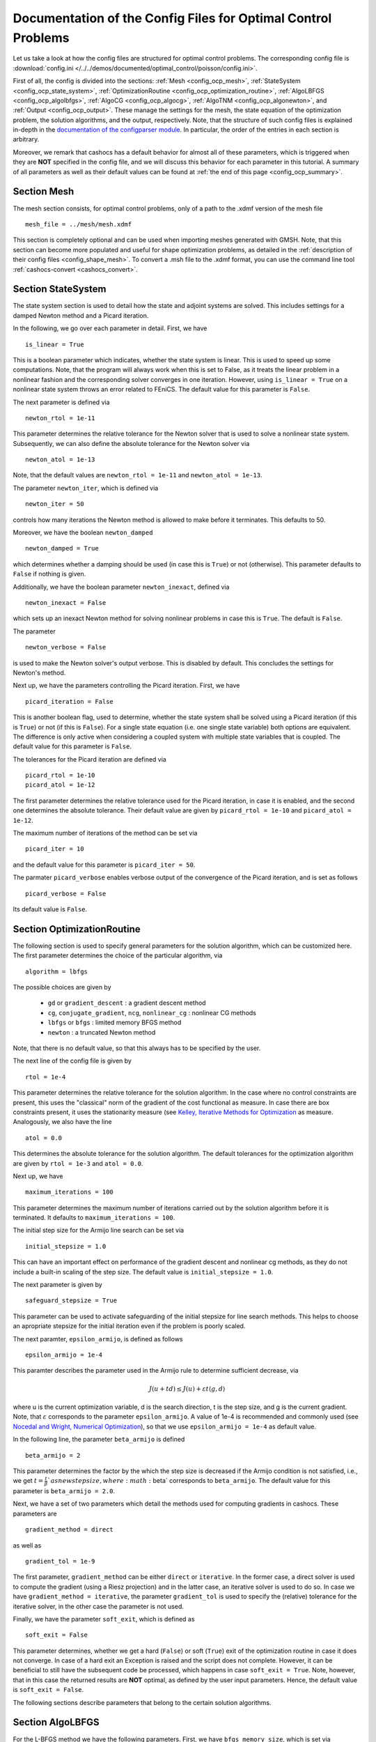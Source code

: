 .. _config_optimal_control:

Documentation of the Config Files for Optimal Control Problems
==============================================================


Let us take a look at how the config files are structured for optimal control
problems.
The corresponding config file is :download:`config.ini
</../../demos/documented/optimal_control/poisson/config.ini>`.

First of all, the config is divided into the sections: :ref:`Mesh
<config_ocp_mesh>`, :ref:`StateSystem <config_ocp_state_system>`,
:ref:`OptimizationRoutine <config_ocp_optimization_routine>`, :ref:`AlgoLBFGS
<config_ocp_algolbfgs>`, :ref:`AlgoCG <config_ocp_algocg>`, :ref:`AlgoTNM
<config_ocp_algonewton>`, and :ref:`Output <config_ocp_output>`.
These manage the settings for the mesh, the state equation of the optimization
problem, the solution algorithms, and the output, respectively. Note, that the
structure of such config files is explained in-depth in the `documentation of the
configparser module <https://docs.python.org/3/library/configparser.html>`_.
In particular, the order of the entries in each section is arbitrary.

Moreover, we remark that cashocs has a default behavior for almost all of these
parameters, which is triggered when they are **NOT** specified in the config file,
and we will discuss this behavior for each parameter in this tutorial.
A summary of all parameters as well as their default values
can be found at :ref:`the end of this page <config_ocp_summary>`.



.. _config_ocp_mesh:

Section Mesh
------------
The mesh section consists, for optimal control problems, only of a path to the
.xdmf version of the mesh file ::

    mesh_file = ../mesh/mesh.xdmf

This section is completely optional and can be used when importing meshes generated
with GMSH. Note, that this section can become more populated and useful
for shape optimization problems, as detailed in the
:ref:`description of their config files <config_shape_mesh>`. To convert a .msh
file to the .xdmf format, you can use the command line tool :ref:`cashocs-convert <cashocs_convert>`.



.. _config_ocp_state_system:

Section StateSystem
---------------------
The state system section is used to detail how the state and adjoint systems are
solved. This includes settings for a damped Newton method and a Picard iteration.

In the following, we go over each parameter in detail. First, we have ::

    is_linear = True

This is a boolean parameter which indicates, whether the state system
is linear. This is used to speed up some computations. Note, that the program
will always work when this is set to False, as it treats the linear problem in a
nonlinear fashion and the corresponding solver converges in one iteration. However, using
``is_linear = True``
on a nonlinear state system throws an error related to FEniCS. The default value
for this parameter is ``False``.

The next parameter is defined via ::

    newton_rtol = 1e-11

This parameter determines the relative tolerance for the Newton solver that is
used to solve a nonlinear state system. Subsequently, we can also define the
absolute tolerance for the Newton solver via ::

    newton_atol = 1e-13

Note, that the default values are ``newton_rtol = 1e-11`` and ``newton_atol = 1e-13``.

The parameter ``newton_iter``, which is defined via ::

    newton_iter = 50

controls how many iterations the Newton method is allowed to make before it
terminates. This defaults to 50.

Moreover, we have the boolean ``newton_damped`` ::

    newton_damped = True

which determines whether a damping should be used (in case this is ``True``) or not
(otherwise). This parameter defaults to ``False`` if nothing is given.

Additionally, we have the boolean parameter ``newton_inexact``, defined via ::

    newton_inexact = False

which sets up an inexact Newton method for solving nonlinear problems in case this is ``True``. The default is ``False``.

The parameter ::

    newton_verbose = False

is used to make the Newton solver's output verbose. This is disabled by default.
This concludes the settings for Newton's method.


Next up, we have the parameters controlling the Picard iteration. First, we have ::

    picard_iteration = False

This is another boolean flag, used to determine, whether the state system
shall be solved using a Picard iteration (if this is ``True``) or not
(if this is ``False``). For a single state equation (i.e. one single state
variable) both options are equivalent. The difference is only active when
considering a coupled system with multiple state variables that is coupled. The
default value for this parameter is ``False``.

The tolerances for the Picard iteration are defined via ::

    picard_rtol = 1e-10
    picard_atol = 1e-12

The first parameter determines the relative tolerance used for the Picard
iteration, in case it is enabled, and the second one determines the absolute
tolerance. Their default value are given by ``picard_rtol = 1e-10`` and
``picard_atol = 1e-12``.

The maximum number of iterations of the method can be set via ::

    picard_iter = 10

and the default value for this parameter is ``picard_iter = 50``.

The parmater ``picard_verbose`` enables verbose output of the convergence of the
Picard iteration, and is set as follows ::

    picard_verbose = False

Its default value is ``False``.




.. _config_ocp_optimization_routine:

Section OptimizationRoutine
---------------------------

The following section is used to specify general parameters for the solution
algorithm, which can be customized here. The first parameter determines the
choice of the particular algorithm, via ::

    algorithm = lbfgs

The possible choices are given by

  - ``gd`` or ``gradient_descent`` : a gradient descent method

  - ``cg``, ``conjugate_gradient``, ``ncg``, ``nonlinear_cg`` : nonlinear CG methods

  - ``lbfgs`` or ``bfgs`` : limited memory BFGS method

  - ``newton`` : a truncated Newton method

Note, that there is no default value, so that this always has to be specified by
the user.

The next line of the config file is given by ::

    rtol = 1e-4

This parameter determines the relative tolerance for the solution algorithm.
In the case where no control constraints are present, this uses the "classical"
norm of the gradient of the cost functional as measure. In case there are box
constraints present, it uses the stationarity measure (see `Kelley, Iterative Methods
for Optimization <https://doi.org/10.1137/1.9781611970920>`_ as measure.
Analogously, we also have the line ::

    atol = 0.0

This determines the absolute tolerance for the solution algorithm. The default
tolerances for the optimization algorithm are given by ``rtol = 1e-3`` and
``atol = 0.0``.

Next up, we have ::

    maximum_iterations = 100

This parameter determines the maximum number of iterations carried out by the
solution algorithm before it is terminated. It defaults to
``maximum_iterations = 100``.

The initial step size for the Armijo line search can be set via ::

    initial_stepsize = 1.0

This can have an important effect on performance of the gradient descent and nonlinear
cg methods, as they do not include a built-in scaling of the step size. The default
value is ``initial_stepsize = 1.0``.

The next parameter is given by ::

    safeguard_stepsize = True
    
This parameter can be used to activate safeguarding of the initial stepsize for line search methods. This helps
to choose an apropriate stepsize for the initial iteration even if the problem is poorly scaled. 

The next paramter, ``epsilon_armijo``, is defined as follows ::

    epsilon_armijo = 1e-4

This paramter describes the parameter used in the Armijo rule to determine
sufficient decrease, via

.. math:: J(u + td) \leq J(u) + \varepsilon t \left\langle g, d \right\rangle

where u is the current optimization variable, d is the search direction, t is the
step size, and g is the current gradient. Note, that :math:`\varepsilon`
corresponds to the parameter ``epsilon_armijo``.
A value of 1e-4 is recommended and commonly used (see `Nocedal and Wright,
Numerical Optimization <https://doi.org/10.1007/978-0-387-40065-5>`_), so that
we use ``epsilon_armijo = 1e-4`` as default value.

In the following line, the parameter ``beta_armijo`` is defined ::

    beta_armijo = 2

This parameter determines the factor by the which the step size is decreased
if the Armijo condition is not satisfied, i.e., we get :math:`t = \frac{t}{\beta}`as new
step size, where :math:`\beta` corresponds to ``beta_armijo``. The default value
for this parameter is ``beta_armijo = 2.0``.

Next, we have a set of two parameters which detail the methods used for computing gradients in cashocs.
These parameters are ::

    gradient_method = direct
    
as well as ::

    gradient_tol = 1e-9

The first parameter, ``gradient_method`` can be either ``direct`` or ``iterative``. In the former case, a
direct solver is used to compute the gradient (using a Riesz projection) and in the latter case, an
iterative solver is used to do so. In case we have ``gradient_method = iterative``, the parameter 
``gradient_tol`` is used to specify the (relative) tolerance for the iterative solver, in the other case 
the parameter is not used.

Finally, we have the parameter ``soft_exit``, which is defined as ::

    soft_exit = False

This parameter determines, whether we get a hard (``False``) or soft (``True``) exit
of the optimization routine in case it does not converge. In case of a hard exit
an Exception is raised and the script does not complete. However, it can be beneficial
to still have the subsequent code be processed, which happens in case ``soft_exit = True``.
Note, however, that in this case the returned results are **NOT** optimal,
as defined by the user input parameters. Hence, the default value is ``soft_exit = False``.


The following sections describe parameters that belong to the certain solution
algorithms.


.. _config_ocp_algolbfgs:

Section AlgoLBFGS
-----------------


For the L-BFGS method we have the following parameters. First, we have
``bfgs_memory_size``, which is set via ::

    bfgs_memory_size = 2

and determines the size of the memory of the L-BFGS method. E.g., the command
above specifies that information of the previous two iterations shall be used.
The case ``bfgs_memory_size = 0`` yields the classical gradient descent method,
whereas ``bfgs_memory_size > maximum_iterations`` gives rise to the classical
BFGS method with unlimited memory. The default behavior is ``bfgs_memory_size = 5``.

Second, we have the parameter ``use_bfgs_scaling``, that is set via ::

    use_bfgs_scaling = True

This determines, whether one should use a scaling of the initial Hessian approximation
(see `Nocedal and Wright, Numerical Optimization <https://doi.org/10.1007/978-0-387-40065-5>`_).
This is usually very beneficial and should be kept enabled, which it is by default.

.. _config_ocp_algocg:

Section AlgoCG
--------------


The parameter ::

    cg_method = PR

determines which of the nonlinear cg methods shall be used. Available are

- ``FR`` : the Fletcher-Reeves method

- ``PR`` : the Polak-Ribiere method

- ``HS`` : the Hestenes-Stiefel method

- ``DY`` : the Dai-Yuan method

- ``HZ`` : the Hager-Zhang method

The default value for this parameter is ``cg_method = FR``.

After the definition of the particular cg method, we now have parameters determining
restart strategies for these method. First up, we have the line ::

    cg_periodic_restart = False

This parameter determines, whether the CG method should be restarted with a gradient
step periodically, which can lead to faster convergence. The amount of iterations
between restarts is then determined by ::

    cg_periodic_its = 5

In this example, the NCG method is restarted after 5 iterations. The default behavior
is given by ``cg_periodic_restart = False`` and ``cg_periodic_its = 10``. This means,
if neither of the parameters is specified, no periodic restarting takes place. If,
however, only ``cg_periodic_restart = True`` is set, the default number of iterations
before a restart will be ``cg_periodic_its = 10``, unless ``cg_periodic_its`` is
defined, too.

Another possibility to restart NCG methods is based on a relative criterion
(see `Nocedal and Wright,
Numerical Optimization, Chapter 5.2 <https://doi.org/10.1007/978-0-387-40065-5>`_).
This is enabled via the boolean flag ::

    cg_relative_restart = False

and the corresponding relative tolerance (which should lie in :math:`(0,1)`)
is determined via ::

    cg_restart_tol = 0.5

Note, that this relative restart reinitializes the iteration with a gradient
step in case subsequent gradients are not "sufficiently" orthogonal anymore. The
default behavior is given by ``cg_relative_restart = False`` and ``cg_restart_tol = 0.25``.

.. _config_ocp_algonewton:

Section AlgoTNM
------------------

The parameters for the truncated Newton method are determined in the following.

First up, we have ::

    inner_newton = cg

which determines the Krylov method for the solution of the Newton problem. Should be one
of

- ``cg`` : A linear conjugate gradient method

- ``cr`` : A conjugate residual method

Note, that these Krylov solvers are streamlined for symmetric linear
operators, which the Hessian is (should be also positive definite for a minimizer
so that the conjugate gradient method should yield good results when initialized
not too far from the optimum). The conjugate residual does not require positive
definiteness of the operator, so that it might perform slightly better when the
initial guess is further away from the optimum. The default value is ``inner_newton = cr``.

Then, we have the following line ::

    inner_newton_rtol = 1e-15

This determines the relative tolerance of the iterative Krylov solver for the
Hessian problem. This is set to ``inner_newton_rtol = 1e-15`` by default.

Moreover, we can also specify the absolute tolerance for the iterative solver for the
Hessian problem, with the line ::

    inner_newton_atol = 1e-15

analogously to the relative tolerance above.

In the final line, the paramter ``max_it_inner_newton`` is defined via ::

    max_it_inner_newton = 50

This parameter determines how many iterations of the Krylov solver are performed
before the inner iteration is terminated. Note, that the approximate solution
of the Hessian problem is used after ``max_it_inner_newton`` iterations regardless
of whether this is converged or not. This defaults to ``max_it_inner_newton = 50``.


.. _config_ocp_output:

Section Output
--------------

This section determines the behavior of cashocs regarding output, both in the
terminal and w.r.t. output files. The first line of this section reads ::

    verbose = True

The parameter ``verbose`` determines, whether the solution algorithm generates a verbose
output in the console, useful for monitoring its convergence. This is set to
``verbose = True`` by default.

Next up, we define the parameter ``save_results`` ::

    save_results = True

If this parameter is set to True, the history of the optimization is saved in
a .json file located in the same folder as the optimization script. This is
very useful for postprocessing the results. This defaults to ``save_results = True``.

Moreover, we define the parameter ``save_txt`` ::
	
	save_txt = True

This saves the output of the optimization, which is usually shown in the terminal,
to a .txt file, which is human-readable.

We define the parameter ``save_state`` in the line ::

    save_state = False

If ``save_state`` is set to True, the state variables are saved to .xdmf files
in a folder named "xdmf", located in the same directory as the optimization script.
These can be visualized with `Paraview <https://www.paraview.org/>`_. This parameter
defaults to ``save_state = False``.

The next parameter is ``save_adjoint``, which is given in the line ::

    save_adjoint = False

Analogously to the previous parameter, if ``save_adjoint`` is True, the adjoint
variables are saved to .xdmf files. The default value is ``save_adjoint = False``.

The next parameter is given by ``save_gradient``, which is given in the line ::

    save_gradient = False

This boolean flag ensures that a paraview with the computed gradients is saved in ``result_dir/xdmf``. The main purpose of this is for debugging.

Finally, we can specify in which directory the results should be stored with the
parameter ``result_dir``, which is given in this config file by ::

    result_dir = ./results

The path given there can be either relative or absolute. In this example, the
working directory of the python script is chosen.

Moreover, we have the parameter ``time_suffix``, which adds a suffix to the result directory based on the current time. It is controlled by the line ::

	time_suffix = False



.. _config_ocp_summary:

Summary
-------

Finally, an overview over all parameters and their default values can be found
in the following.

[Mesh]
******

.. list-table::
    :header-rows: 1

    * - Parameter
      - Default value
      - Remarks
    * - mesh_file
      -
      - optional, see :py:func:`import_mesh <cashocs.import_mesh>`

[StateSystem]
*************

.. list-table::
    :header-rows: 1

    * - Parameter
      - Default value
      - Remarks
    * - is_linear
      - ``False``
      - using ``True`` gives an error for nonlinear problems
    * - newton_rtol
      - ``1e-11``
      - relative tolerance for Newton's method
    * - newton_atol
      - ``1e-13``
      - absolute tolerance for Newton's method
    * - newton_iter
      - ``50``
      - maximum iterations for Newton's method
    * - newton_damped
      - ``False``
      - if ``True``, damping is enabled
    * - newton_inexact
      - ``False``
      - if ``True``, an inexact Newton's method is used
    * - newton_verbose
      - ``False``
      - ``True`` enables verbose output of Newton's method
    * - picard_iteration
      - ``False``
      - ``True`` enables Picard iteration; only has an effect for multiple
        variables
    * - picard_rtol
      - ``1e-10``
      - relative tolerance for Picard iteration
    * - picard_atol
      - ``1e-12``
      - absolute tolerance for Picard iteration
    * - picard_iter
      - ``50``
      - maximum iterations for Picard iteration
    * - picard_verbose
      - ``False``
      - ``True`` enables verbose output of Picard iteration

[OptimizationRoutine]
*********************

.. list-table::
    :header-rows: 1

    * - Parameter
      - Default value
      - Remarks
    * - algorithm
      -
      - has to be specified by the user; see :py:meth:`solve <cashocs.OptimalControlProblem.solve>`
    * - rtol
      - ``1e-3``
      - relative tolerance for the optimization algorithm
    * - atol
      - ``0.0``
      - absolute tolerance for the optimization algorithm
    * - maximum iterations
      - ``100``
      - maximum iterations for the optimization algorithm
    * - initial_stepsize
      - ``1.0``
      - initial stepsize for the first iteration in the Armijo rule
    * - epsilon_armijo
      - ``1e-4``
      -
    * - beta_armijo
      - ``2.0``
      -
    * - gradient_method
      - ``direct``
      - specifies the solver for computing the gradient, can be either ``direct`` or ``iterative``
    * - gradient_tol
      - ``1e-9``
      - the relative tolerance in case an iterative solver is used to compute the gradient.
    * - soft_exit
      - ``False``
      - if ``True``, the optimization algorithm does not raise an exception if
        it did not converge


[AlgoLBFGS]
***********

.. list-table::
    :header-rows: 1

    * - Parameter
      - Default value
      - Remarks
    * - bfgs_memory_size
      - ``5``
      - memory size of the L-BFGS method
    * - use_bfgs_scaling
      - ``True``
      - if ``True``, uses a scaled identity mapping as initial guess for the inverse Hessian


[AlgoCG]
********

.. list-table::
    :header-rows: 1

    * - Parameter
      - Default value
      - Remarks
    * - cg_method
      - ``FR``
      - specifies which nonlinear CG method is used
    * - cg_periodic_restart
      - ``False``
      - if ``True``, enables periodic restart of NCG method
    * - cg_periodic_its
      - ``10``
      - specifies, after how many iterations the NCG method is restarted, if applicable
    * - cg_relative_restart
      - ``False``
      - if ``True``, enables restart of NCG method based on a relative criterion
    * - cg_restart_tol
      - ``0.25``
      - the tolerance of the relative restart criterion, if applicable

[AlgoTNM]
*********

.. list-table::
    :header-rows: 1

    * - Parameter
      - Default value
      - Remarks
    * - inner_newton
      - ``cr``
      - inner iterative solver for the truncated Newton method
    * - inner_newton_rtol
      - ``1e-15``
      - relative tolerance for the inner iterative solver
    * - inner_newton_atol
      - ``0.0``
      - absolute tolerance for the inner iterative solver
    * - max_it_inner_newton
      - ``50``
      - maximum iterations for the inner iterative solver

[Output]
********

.. list-table::
    :header-rows: 1

    * - Parameter
      - Default value
      - Remarks
    * - verbose
      - ``True``
      - if ``True``, the history of the optimization is printed to the console
    * - save_results
      - ``True``
      - if ``True``, the history of the optimization is saved to a .json file
    * - save_txt
      - ``True``
      - if ``True``, the history of the optimization is saved to a human readable .txt file
    * - save_state
      - ``False``
      - if ``True``, the history of the state variables over the optimization is
        saved in .xdmf files
    * - save_adjoint
      - ``False``
      - if ``True``, the history of the adjoint variables over the optimization is
        saved in .xdmf files
    * - save_gradient
      - ``False``
      - if ``True``, the history of the gradient(s) over the optimization is saved in .xdmf files
    * - result_dir
      - ``./``
      - path to the directory, where the output should be placed
    * - time_suffix
      - ``False``
      - Boolean flag, which adds a suffix to ``result_dir`` based on the current time


This concludes the documentation of the config files for optimal control problems.
For the corresponding documentation for shape optimization problems, see :ref:`config_shape_optimization`.
